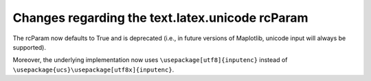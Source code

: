 Changes regarding the text.latex.unicode rcParam
````````````````````````````````````````````````

The rcParam now defaults to True and is deprecated (i.e., in future versions
of Maplotlib, unicode input will always be supported).

Moreover, the underlying implementation now uses ``\usepackage[utf8]{inputenc}``
instead of ``\usepackage{ucs}\usepackage[utf8x]{inputenc}``.
